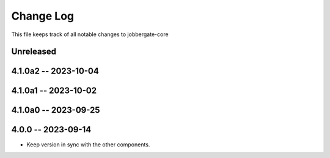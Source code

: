 ============
 Change Log
============

This file keeps track of all notable changes to jobbergate-core

Unreleased
----------

4.1.0a2 -- 2023-10-04
---------------------

4.1.0a1 -- 2023-10-02
---------------------

4.1.0a0 -- 2023-09-25
---------------------

4.0.0 -- 2023-09-14
-------------------
- Keep version in sync with the other components.
